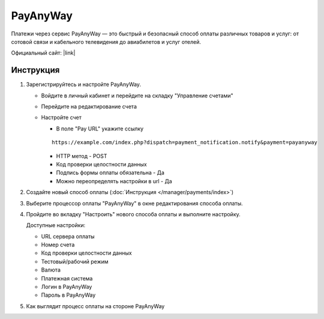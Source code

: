 PayAnyWay
---------

Платежи через сервис PayAnyWay — это быстрый и безопасный способ оплаты различных товаров и услуг: от сотовой связи и кабельного телевидения до авиабилетов и услуг отелей.

Официальный сайт: |link|

.. |link| raw:: html

   <a href="http://www.payanyway.ru/" target="_blank" rel="nofollow">payanyway.ru</a>

Инструкция
==========

#.  Зарегистрируйтесь и настройте PayAnyWay.


    *   Войдите в личный кабинет и перейдите на складку "Управление счетами"

        .. fancybox:: img/payanyway_enter.png
            :alt: PayAnyWay go to tab

    *   Перейдите на редактирование счета

        .. fancybox:: img/payanyway_go_edit.png
            :alt: PayAnyWay go to tab

    *   Настройте счет

        *   В поле "Pay URL" укажите ссылку

        ::

            https://example.com/index.php?dispatch=payment_notification.notify&payment=payanyway

        *   HTTP метод - POST

        *   Код проверки целостности данных

        *   Подпись формы оплаты обязательна - Да

        *   Можно переопределять настройки в url - Да

        .. fancybox:: img/payanyway_params.png
            :alt: PayAnyWay params

#.   Создайте новый способ оплаты (:doc:`Инструкция </manager/payments/index>`)

#.  Выберите процессор оплаты "PayAnyWay" в окне редактирования способа оплаты.

    .. fancybox:: img/payanyway_select.png
        :alt: Select

#.  Пройдите во вкладку "Настроить" нового способа оплаты и выполните настройку.

    .. fancybox:: img/payanyway_settings.png
        :alt: Settings

    Доступные настройки:

    *   URL сервера оплаты

    *   Номер счета

    *   Код проверки целостности данных

    *   Тестовый/рабочий режим

    *   Валюта

    *   Платежная система

    *   Логин в PayAnyWay

    *   Пароль в PayAnyWay

#.  Как выглядит процесс оплаты на стороне PayAnyWay

    .. fancybox:: img/payanyway_example.png
        :alt: Example
